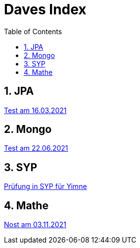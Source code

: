 = Daves Index
:icons: font
:sectnums:
:toc: left
:iconfont-cdn: path/to/fontawesome.css

== JPA

link:https://davidenkovic.github.io/school-notes/jpa-test.html[Test am 16.03.2021]

== Mongo

link:https://davidenkovic.github.io/school-notes/mongo.html[Test am 22.06.2021]

== SYP

link:https://davidenkovic.github.io/school-notes/asciidoc.html[Prüfung in SYP für Yimne]

== Mathe

link:https://davidenkovic.github.io/school-notes/mathe.html[Nost am 03.11.2021]
